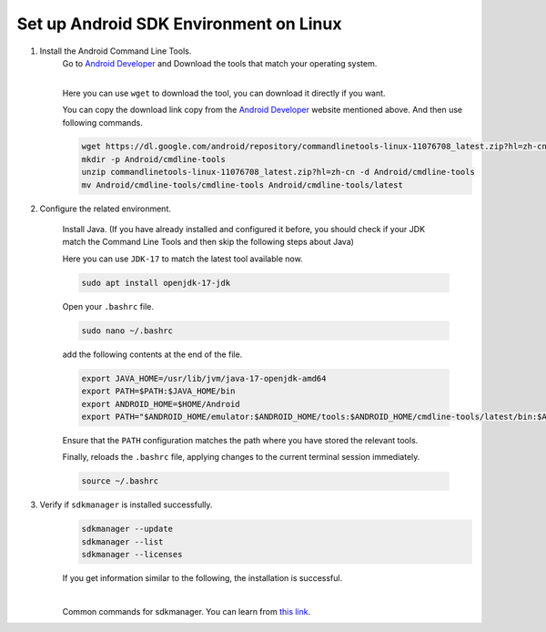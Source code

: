 Set up Android SDK Environment on Linux
========================================================

1. Install the Android Command Line Tools.
    Go to `Android Developer <https://developer.android.com/studio>`_ and Download the tools that match your operating system.

    .. image::  ../../../images/android-command-line-tool.png
        :align: center

    |

    | Here you can use ``wget`` to download the tool, you can download it directly if you want.

    You can copy the download link copy from the `Android Developer <https://developer.android.com/studio>`_ website mentioned above.
    And then use following commands.

    .. code-block:: bash

        wget https://dl.google.com/android/repository/commandlinetools-linux-11076708_latest.zip?hl=zh-cn
        mkdir -p Android/cmdline-tools
        unzip commandlinetools-linux-11076708_latest.zip?hl=zh-cn -d Android/cmdline-tools
        mv Android/cmdline-tools/cmdline-tools Android/cmdline-tools/latest

2. Configure the related environment.

    Install Java. (If you have already installed and configured it before, you should
    check if your JDK match the Command Line Tools and then skip the following steps about Java)

    | Here you can use ``JDK-17`` to match the latest tool available now.

    .. code-block:: bash

        sudo apt install openjdk-17-jdk

    Open your ``.bashrc`` file.

    .. code-block:: bash

        sudo nano ~/.bashrc

    add the following contents at the end of the file.

    .. code-block:: bash

        export JAVA_HOME=/usr/lib/jvm/java-17-openjdk-amd64
        export PATH=$PATH:$JAVA_HOME/bin
        export ANDROID_HOME=$HOME/Android
        export PATH="$ANDROID_HOME/emulator:$ANDROID_HOME/tools:$ANDROID_HOME/cmdline-tools/latest/bin:$ANDROID_HOME/tools/bin:$ANDROID_HOME/cmdline-tools/latest:$ANDROID_HOME/platform-tools:$PATH"

    | Ensure that the ``PATH`` configuration matches the path where you have stored the relevant tools.

    Finally,  reloads the ``.bashrc`` file, applying changes to the current terminal session immediately.

    .. code-block:: bash

        source ~/.bashrc

3. Verify if ``sdkmanager`` is installed successfully.
    .. code-block:: bash

        sdkmanager --update
        sdkmanager --list
        sdkmanager --licenses

    If you get information similar to the following, the installation is successful.

    .. image::  ../../../images/sdkmanager-licenses.png
        :align: center

    |

    Common commands for sdkmanager. You can learn from `this link <https://developer.android.com/tools/sdkmanager>`_.


